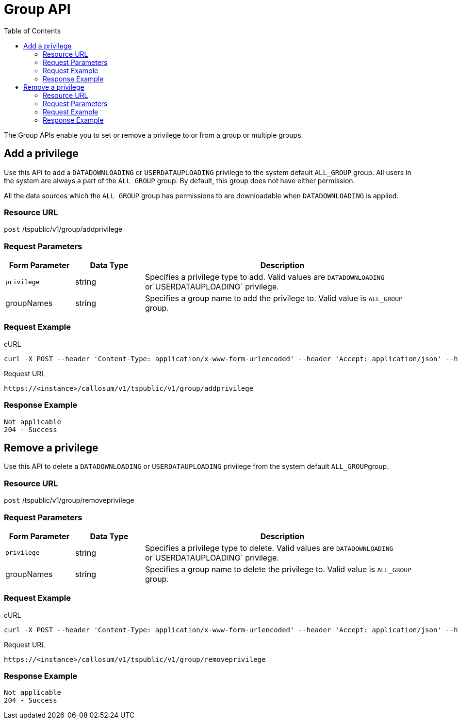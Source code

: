 = Group API
:toc: true

:page-title: Group API
:page-pageid: group-api
:page-description: Group API


The Group APIs enable you to set or remove a privilege to or from a group or multiple groups.

== Add a privilege

Use this API to add a `DATADOWNLOADING` or `USERDATAUPLOADING` privilege to the system default `ALL_GROUP` group.
All users in the system are always a part of the `ALL_GROUP` group.
By default, this group does not have either permission.

All the data sources which the `ALL_GROUP` group has permissions to are downloadable when `DATADOWNLOADING` is applied.

=== Resource URL

`post` /tspublic/v1/group/addprivilege

=== Request Parameters
[width="100%" cols="1,1,4"]
[options='header']
|====
|Form Parameter|Data Type|Description
|`privilege`|string|Specifies a privilege type to add. Valid values are `DATADOWNLOADING` or`USERDATAUPLOADING` privilege.

|groupNames|string|Specifies a group name to add the privilege to. Valid value is `ALL_GROUP` group. 

|====

=== Request Example

.cURL
----
curl -X POST --header 'Content-Type: application/x-www-form-urlencoded' --header 'Accept: application/json' --header 'X-Requested-By: ThoughtSpot' -d 'privilege=DATADOWNLOADING&groupNames=ALL_GROUP' 'https://<instance>/callosum/v1/tspublic/v1/group/addprivilege'
----

.Request URL
----
https://<instance>/callosum/v1/tspublic/v1/group/addprivilege
----

=== Response Example

----
Not applicable
204 - Success
----

== Remove a privilege

Use this API to delete a `DATADOWNLOADING` or `USERDATAUPLOADING` privilege from the system default ``ALL_GROUP``group.

=== Resource URL

`post` /tspublic/v1/group/removeprivilege

=== Request Parameters

[width="100%" cols="1,1,4"]
[options='header']
|====
|Form Parameter|Data Type|Description
|`privilege`|string|Specifies a privilege type to delete. Valid values are `DATADOWNLOADING` or`USERDATAUPLOADING` privilege.

|groupNames|string|Specifies a group name to delete the privilege to. Valid value is `ALL_GROUP` group. 

|====

=== Request Example

.cURL
----
curl -X POST --header 'Content-Type: application/x-www-form-urlencoded' --header 'Accept: application/json' --header 'X-Requested-By: ThoughtSpot' -d 'privilege=USERDATAUPLOADING&groupNames=ALL_GROUP' 'https://<instance>/callosum/v1/tspublic/v1/group/removeprivilege'
----

.Request URL
----
https://<instance>/callosum/v1/tspublic/v1/group/removeprivilege
----

=== Response Example

----
Not applicable
204 - Success
----

////
## Error Codes

<table>
   <colgroup>
      <col style="width:20%" />
      <col style="width:60%" />
      <col style="width:20%" />
   </colgroup>
   <thead class="thead" style="text-align:left;">
      <tr>
         <th>Error Code</th>
         <th>Description</th>
         <th>HTTP Code</th>
      </tr>
   </thead>
   <tbody>
    <tr> <td><code>10003</code></td>  <td>Authentication token of type could not be authenticated by any configured realms.  Use valid realm that can authenticate these tokens.</td> <td><code>401</code></td></tr>

  </tbody>
</table>
////
